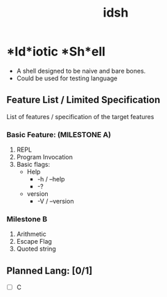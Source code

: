 #+TITLE: idsh

* *Id*iotic *Sh*ell
  - A shell designed to be naive and bare bones.
  - Could be used for testing language

** Feature List / Limited Specification

   List of features / specification of the target features

*** Basic Feature: (MILESTONE A)
    1. REPL
    2. Program Invocation
    3. Basic flags:
       - Help
         - -h / --help
         - -?
       - version
         - -V / --version
*** Milestone B
    1. Arithmetic
    2. Escape Flag
    3. Quoted string

** Planned Lang: [0/1]
   - [ ] C
